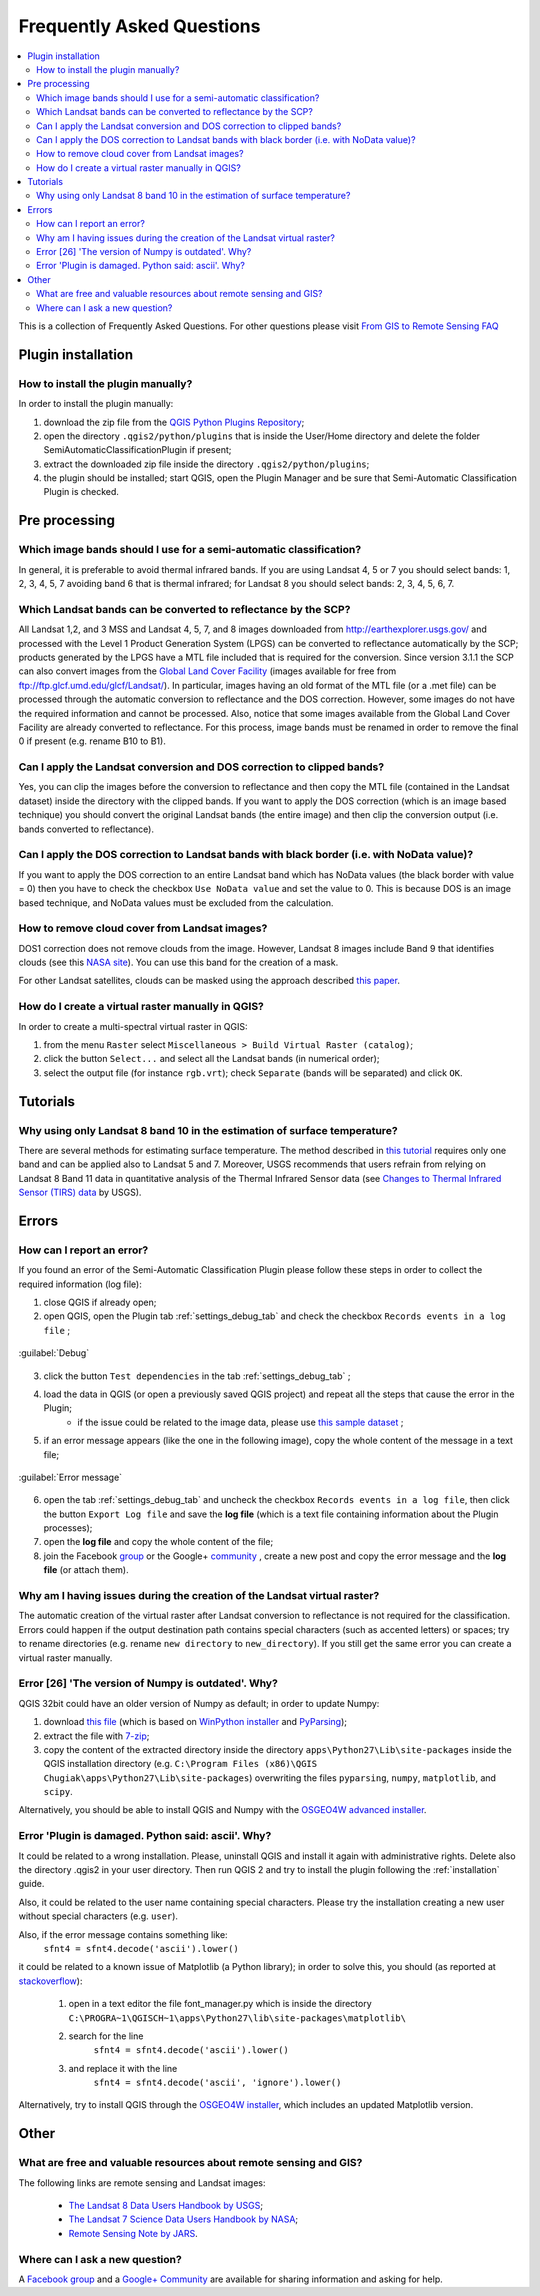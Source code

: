 .. _FAQ:

***************************************************************
Frequently Asked Questions 
***************************************************************

.. |br| raw:: html

 <br />


.. contents::
    :depth: 2
    :local:
	
This is a collection of Frequently Asked Questions.
For other questions please visit `From GIS to Remote Sensing FAQ <http://fromgistors.blogspot.com/p/frequently-asked-questions.html>`_
	
.. _FAQ_plugin_installation:
 
Plugin installation
===================================================

.. _plugin_installation_1:

How to install the plugin manually?
------------------------------------------------------
	
In order to install the plugin manually:

#. download the zip file from the `QGIS Python Plugins Repository <http://plugins.qgis.org/plugins/SemiAutomaticClassificationPlugin/#plugin-versions>`_;
#. open the directory ``.qgis2/python/plugins`` that is inside the User/Home directory and delete the folder SemiAutomaticClassificationPlugin if present;
#. extract the downloaded zip file inside the directory ``.qgis2/python/plugins``;
#. the plugin should be installed; start QGIS, open the Plugin Manager and be sure that Semi-Automatic Classification Plugin is checked.

.. _FAQ_pre_processing:
 
Pre processing
===================================================

.. _pre_processing_1:

Which image bands should I use for a semi-automatic classification?
-----------------------------------------------------------------------------------------

In general, it is preferable to avoid thermal infrared bands. If you are using Landsat 4, 5 or 7 you should select bands: 1, 2, 3, 4, 5, 7 avoiding band 6 that is thermal infrared; for Landsat 8 you should select bands: 2, 3, 4, 5, 6, 7.

.. _pre_processing_2:

Which Landsat bands can be converted to reflectance by the SCP?
-----------------------------------------------------------------------------------------

All Landsat 1,2, and 3 MSS and Landsat 4, 5, 7, and 8 images downloaded from http://earthexplorer.usgs.gov/ and processed with the Level 1 Product Generation System (LPGS) can be converted to reflectance automatically by the SCP; products generated by the LPGS have a MTL file included that is required for the conversion.
Since version 3.1.1 the SCP can also convert images from the `Global Land Cover Facility <http://glcfapp.glcf.umd.edu/>`_ (images available for free from ftp://ftp.glcf.umd.edu/glcf/Landsat/). In particular, images having an old format of the MTL file (or a .met file) can be processed through the automatic conversion to reflectance and the DOS correction. However, some images do not have the required information and cannot be processed. Also, notice that some images available from the Global Land Cover Facility are already converted to reflectance. For this process, image bands must be renamed in order to remove the final 0 if present (e.g. rename B10 to B1).

.. _pre_processing_3:

Can I apply the Landsat conversion and DOS correction to clipped bands?
-----------------------------------------------------------------------------------------

Yes, you can clip the images before the conversion to reflectance and then copy the MTL file (contained in the Landsat dataset) inside the directory with the clipped bands. 
If you want to apply the DOS correction (which is an image based technique) you should convert the original Landsat bands (the entire image) and then clip the conversion output (i.e. bands converted to reflectance).

.. _pre_processing_4:

Can I apply the DOS correction to Landsat bands with black border (i.e. with NoData value)?
---------------------------------------------------------------------------------------------------

If you want to apply the DOS correction to an entire Landsat band which has NoData values (the black border with value = 0) then you have to check the checkbox ``Use NoData value`` and set the value to 0.
This is because DOS is an image based technique, and NoData values must be excluded from the calculation.

.. _pre_processing_5:

How to remove cloud cover from Landsat images?
-----------------------------------------------------------------------------------------

DOS1 correction does not remove clouds from the image.
However, Landsat 8 images include Band 9 that identifies clouds (see this `NASA site <http://landsat.gsfc.nasa.gov/?page_id=5377>`_).
You can use this band for the creation of a mask.

For other Landsat satellites, clouds can be masked using the approach described `this paper <http://www.planning4adaptation.eu/Docs/papers/08_NWP-DoM_for_LCC_in_Dar_using_Landsat_Imagery.pdf>`_.

.. _pre_processing_6:

How do I create a virtual raster manually in QGIS?
-----------------------------------------------------------------------------------------

In order to create a multi-spectral virtual raster in QGIS:

#. from the menu ``Raster`` select ``Miscellaneous > Build Virtual Raster (catalog)``;
#. click the button ``Select...`` and select all the Landsat bands (in numerical order); 
#. select the output file (for instance ``rgb.vrt``); check ``Separate`` (bands will be separated) and click ``OK``.

.. _FAQ_tutorials:
 
Tutorials
===================================================

.. _FAQ_tutorials_1:

Why using only Landsat 8 band 10 in the estimation of surface temperature?
-----------------------------------------------------------------------------------------

There are several methods for estimating surface temperature.
The method described in `this tutorial <http://fromgistors.blogspot.com/2014/01/estimation-of-land-surface-temperature.html>`_ requires only one band and can be applied also to Landsat 5 and 7.
Moreover, USGS recommends that users refrain from relying on Landsat 8 Band 11 data in quantitative analysis of the Thermal Infrared Sensor data (see `Changes to Thermal Infrared Sensor (TIRS) data <http://landsat.usgs.gov/calibration_notices.php>`_ by USGS).

.. _FAQ_errors:
 
Errors
===================================================

.. _error_0:

How can I report an error?
-----------------------------------------------------------------------------------------

If you found an error of the Semi-Automatic Classification Plugin please follow these steps in order to collect the required information (log file):

#. close QGIS if already open;
#. open QGIS, open the Plugin tab :ref:`settings_debug_tab` and check the checkbox ``Records events in a log file`` ;

.. figure:: _static/settings_debug_tab.jpg
	:align: center
	
	:guilabel:`Debug`

3. click the button ``Test dependencies`` in the tab :ref:`settings_debug_tab` ;
#. load the data in QGIS (or open a previously saved QGIS project) and repeat all the steps that cause the error in the Plugin;
	* if the issue could be related to the image data, please use `this sample dataset <https://docs.google.com/uc?id=0BysUrKXWIDwBc1llME4yRmpjMGc&export=download>`_ ;
#. if an error message appears (like the one in the following image), copy the whole content of the message in a text file;

.. figure:: _static/python_error.jpg
	:align: center
	
	:guilabel:`Error message`
	
6. open the tab :ref:`settings_debug_tab` and uncheck the checkbox ``Records events in a log file``, then click the button ``Export Log file`` and save the **log file** (which is a text file containing information about the Plugin processes);
#. open the **log file** and copy the whole content of the file;
#. join the Facebook `group <https://www.facebook.com/groups/661271663969035/>`_ or the Google+ `community <https://plus.google.com/communities/107833394986612468374>`_ , create a new post and copy the error message and the **log file** (or attach them).

.. _error_1:

Why am I having issues during the creation of the Landsat virtual raster?
-----------------------------------------------------------------------------------------

The automatic creation of the virtual raster after Landsat conversion to reflectance is not required for the classification. Errors could happen if the output destination path contains special characters (such as accented letters) or spaces; try to rename directories (e.g. rename ``new directory`` to ``new_directory``).
If you still get the same error you can create a virtual raster manually.

.. _error_2:

Error [26] 'The version of Numpy is outdated'. Why?
-----------------------------------------------------------------------------------------

QGIS 32bit could have an older version of Numpy as default;
in order to update Numpy:

#. download `this file <https://docs.google.com/uc?id=0BysUrKXWIDwBUmZaRGpXOF9nQ2M&export=download>`_ (which is based on `WinPython installer <http://sourceforge.net/projects/winpython/files/WinPython_2.7/2.7.6.4/WinPython-32bit-2.7.6.4.exe/download>`_ and `PyParsing <https://pypi.python.org/packages/source/p/pyparsing/pyparsing-1.5.7.zip>`_);
#. extract the file with `7-zip <http://www.7-zip.org/>`_;
#. copy the content of the extracted directory inside the directory ``apps\Python27\Lib\site-packages`` inside the QGIS installation directory (e.g. ``C:\Program Files (x86)\QGIS Chugiak\apps\Python27\Lib\site-packages``) overwriting the files ``pyparsing``, ``numpy``, ``matplotlib``, and ``scipy``.

Alternatively, you should be able to install QGIS and Numpy with the `OSGEO4W advanced installer <http://download.osgeo.org/osgeo4w/osgeo4w-setup-x86.exe>`_.

.. _error_3:

Error 'Plugin is damaged. Python said: ascii'. Why?
-----------------------------------------------------------------------------------------

It could be related to a wrong installation.
Please, uninstall QGIS and install it again with administrative rights.
Delete also the directory .qgis2 in your user directory.
Then run QGIS 2 and try to install the plugin following the :ref:`installation` guide.

Also, it could be related to the user name containing special characters.
Please try the installation creating a new user without special characters (e.g. ``user``).

Also, if the error message contains something like:
	``sfnt4 = sfnt4.decode('ascii').lower()``
	
it could be related to a known issue of Matplotlib (a Python library); in order to solve this, you should (as reported at `stackoverflow <http://stackoverflow.com/questions/18689854/enthought-matplotlib-problems-with-plot-function>`_):

	#. open in a text editor the file font_manager.py which is inside the directory ``C:\PROGRA~1\QGISCH~1\apps\Python27\lib\site-packages\matplotlib\``
	#. search for the line
		``sfnt4 = sfnt4.decode('ascii').lower()``
	#. and replace it with the line
		``sfnt4 = sfnt4.decode('ascii', 'ignore').lower()``

Alternatively, try to install QGIS through the `OSGEO4W installer <http://trac.osgeo.org/osgeo4w/>`_, which includes an updated Matplotlib version.

.. _FAQ_other:
 
Other
===================================================

.. _other_1:

What are free and valuable resources about remote sensing and GIS?
-----------------------------------------------------------------------------------------

The following links are remote sensing and Landsat images:

	* `The Landsat 8 Data Users Handbook by USGS <http://landsat.usgs.gov/documents/Landsat8DataUsersHandbook.pdf>`_;
	* `The Landsat 7 Science Data Users Handbook by NASA <http://landsathandbook.gsfc.nasa.gov/pdfs/Landsat7_Handbook.pdf>`_;
	* `Remote Sensing Note by JARS <http://www.jars1974.net/pdf/rsnote_e.html>`_.

.. _other_2:

Where can I ask a new question?
-----------------------------------------------------------------------------------------

A `Facebook group <https://www.facebook.com/groups/661271663969035/>`_ and a `Google+ Community <https://plus.google.com/communities/107833394986612468374>`_ are available for sharing information and asking for help.
